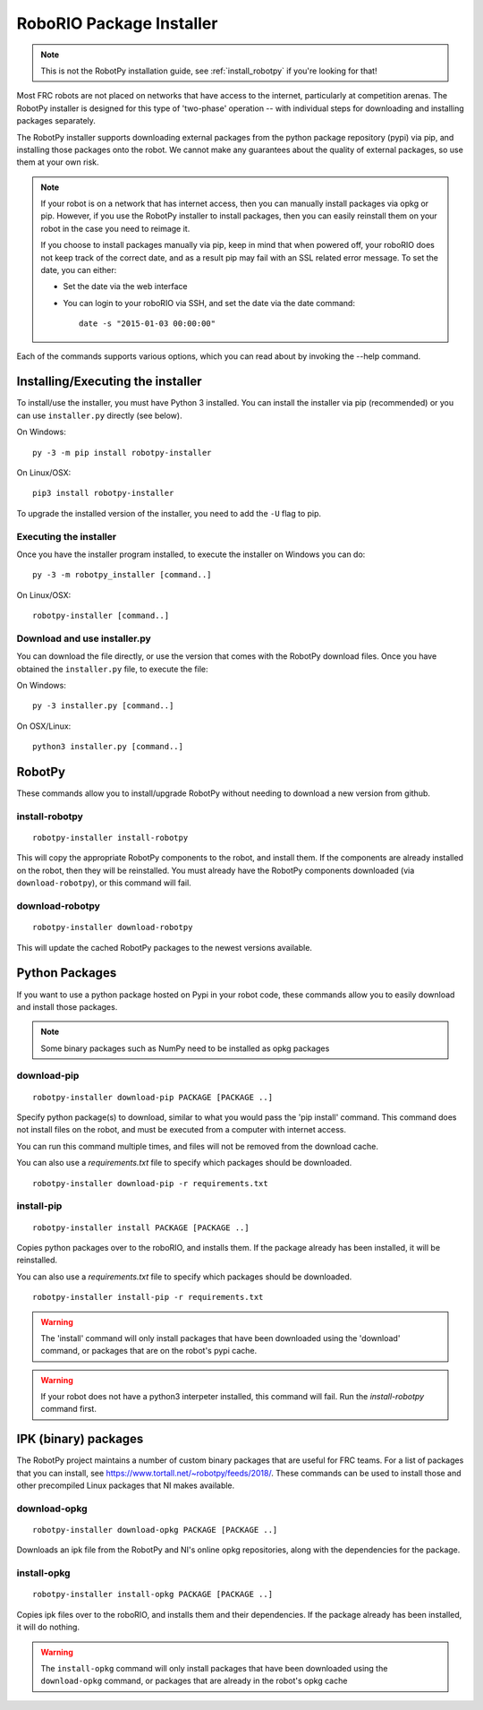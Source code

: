 
.. _install_packages:

RoboRIO Package Installer
=========================

.. note:: This is not the RobotPy installation guide, see :ref:`install_robotpy`
          if you're looking for that!

Most FRC robots are not placed on networks that have access to the internet,
particularly at competition arenas. The RobotPy installer is designed for 
this type of 'two-phase' operation -- with individual steps for downloading
and installing packages separately.

The RobotPy installer supports downloading external packages from the python
package repository (pypi) via pip, and installing those packages onto the robot.
We cannot make any guarantees about the quality of external packages, so use
them at your own risk.

.. note:: If your robot is on a network that has internet access, then you
          can manually install packages via opkg or pip. However, if you use
          the RobotPy installer to install packages, then you can easily
          reinstall them on your robot in the case you need to reimage it.

          If you choose to install packages manually via pip, keep in mind that
          when powered off, your roboRIO does not keep track of the correct
          date, and as a result pip may fail with an SSL related error message.
          To set the date, you can either:

          * Set the date via the web interface 
          * You can login to your roboRIO via SSH, and set the date via the
            date command::

              date -s "2015-01-03 00:00:00"

Each of the commands supports various options, which you can read about by
invoking the --help command.

Installing/Executing the installer
----------------------------------

To install/use the installer, you must have Python 3 installed. You can install
the installer via pip (recommended) or you can use ``installer.py`` directly
(see below).

On Windows::
  
  py -3 -m pip install robotpy-installer
  
On Linux/OSX::

  pip3 install robotpy-installer

To upgrade the installed version of the installer, you need to add the ``-U``
flag to pip.

Executing the installer
~~~~~~~~~~~~~~~~~~~~~~~

Once you have the installer program installed, to execute the installer on
Windows you can do::
  
  py -3 -m robotpy_installer [command..]
  
On Linux/OSX::

  robotpy-installer [command..]

Download and use installer.py
~~~~~~~~~~~~~~~~~~~~~~~~~~~~~

You can download the file directly, or use the version that comes with the
RobotPy download files. Once you have obtained the ``installer.py`` file, to
execute the file:

On Windows::

  py -3 installer.py [command..]
  
On OSX/Linux::

  python3 installer.py [command..]


RobotPy
-------

These commands allow you to install/upgrade RobotPy without needing to download
a new version from github.

install-robotpy
~~~~~~~~~~~~~~~

::

	robotpy-installer install-robotpy

This will copy the appropriate RobotPy components to the robot, and install
them. If the components are already installed on the robot, then they will
be reinstalled. You must already have the RobotPy components downloaded (via
``download-robotpy``), or this command will fail.

download-robotpy
~~~~~~~~~~~~~~~~

::

	robotpy-installer download-robotpy

This will update the cached RobotPy packages to the newest versions available.

Python Packages
---------------

If you want to use a python package hosted on Pypi in your robot code, these
commands allow you to easily download and install those packages.

.. note:: Some binary packages such as NumPy need to be installed as opkg
          packages

download-pip
~~~~~~~~~~~~

::

	robotpy-installer download-pip PACKAGE [PACKAGE ..]

Specify python package(s) to download, similar to what you would pass the
'pip install' command. This command does not install files on the robot, and
must be executed from a computer with internet access.

You can run this command multiple times, and files will not be removed from 
the download cache.

You can also use a `requirements.txt` file to specify which packages should
be downloaded.

::

	robotpy-installer download-pip -r requirements.txt

install-pip
~~~~~~~~~~~

::

	robotpy-installer install PACKAGE [PACKAGE ..]

Copies python packages over to the roboRIO, and installs them. If the
package already has been installed, it will be reinstalled.

You can also use a `requirements.txt` file to specify which packages should
be downloaded.

::

	robotpy-installer install-pip -r requirements.txt

.. warning:: The 'install' command will only install packages that have been
             downloaded using the 'download' command, or packages that are
             on the robot's pypi cache.

.. warning:: If your robot does not have a python3 interpeter installed, this
             command will fail. Run the `install-robotpy` command first.

.. _install_ipk:

IPK (binary) packages
---------------------

The RobotPy project maintains a number of custom binary packages that are useful
for FRC teams. For a list of packages that you can install, see
`https://www.tortall.net/~robotpy/feeds/2018/ <https://www.tortall.net/~robotpy/feeds/2018/>`_.
These commands can be used to install those and other precompiled Linux packages
that NI makes available.

download-opkg
~~~~~~~~~~~~~

::

    robotpy-installer download-opkg PACKAGE [PACKAGE ..]

Downloads an ipk file from the RobotPy and NI's online opkg repositories, along
with the dependencies for the package.

install-opkg
~~~~~~~~~~~~

::

    robotpy-installer install-opkg PACKAGE [PACKAGE ..]

Copies ipk files over to the roboRIO, and installs them and their dependencies.
If the package already has been installed, it will do nothing.

.. warning:: The ``install-opkg`` command will only install packages that have
             been downloaded using the ``download-opkg`` command, or packages
             that are already in the robot's opkg cache
